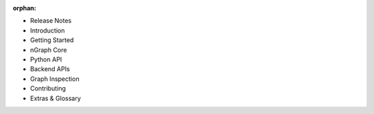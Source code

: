 :orphan:

* Release Notes

  .. toctree::

     project/release-notes.rst


* Introduction

  .. toctree::

     project/introduction.rst


* Getting Started

  .. toctree::

     frameworks/index.rst
     frameworks/validated/list.rst
     frameworks/generic-configs.rst


* nGraph Core

  .. toctree::

     buildlb.rst
     core/overview.rst
     core/fusion/index.rst
     nGraph Core Ops <ops/index.rst>
     core/constructing-graphs/index.rst
     core/passes/passes.rst


* Python API

  .. toctree::

     python_api/index.rst


* Backend APIs

  .. toctree::
     :maxdepth: 2

     backends/index.rst
     backends/cpp-api.rst


* Graph Inspection 

  .. toctree::

     inspection/index.rst


* Contributing 

  .. toctree::

     project/contribution-guide.rst
     project/doc-contributor-README.rst


* Extras & Glossary

  .. toctree::

     project/extras/index.rst
     glossary.rst


